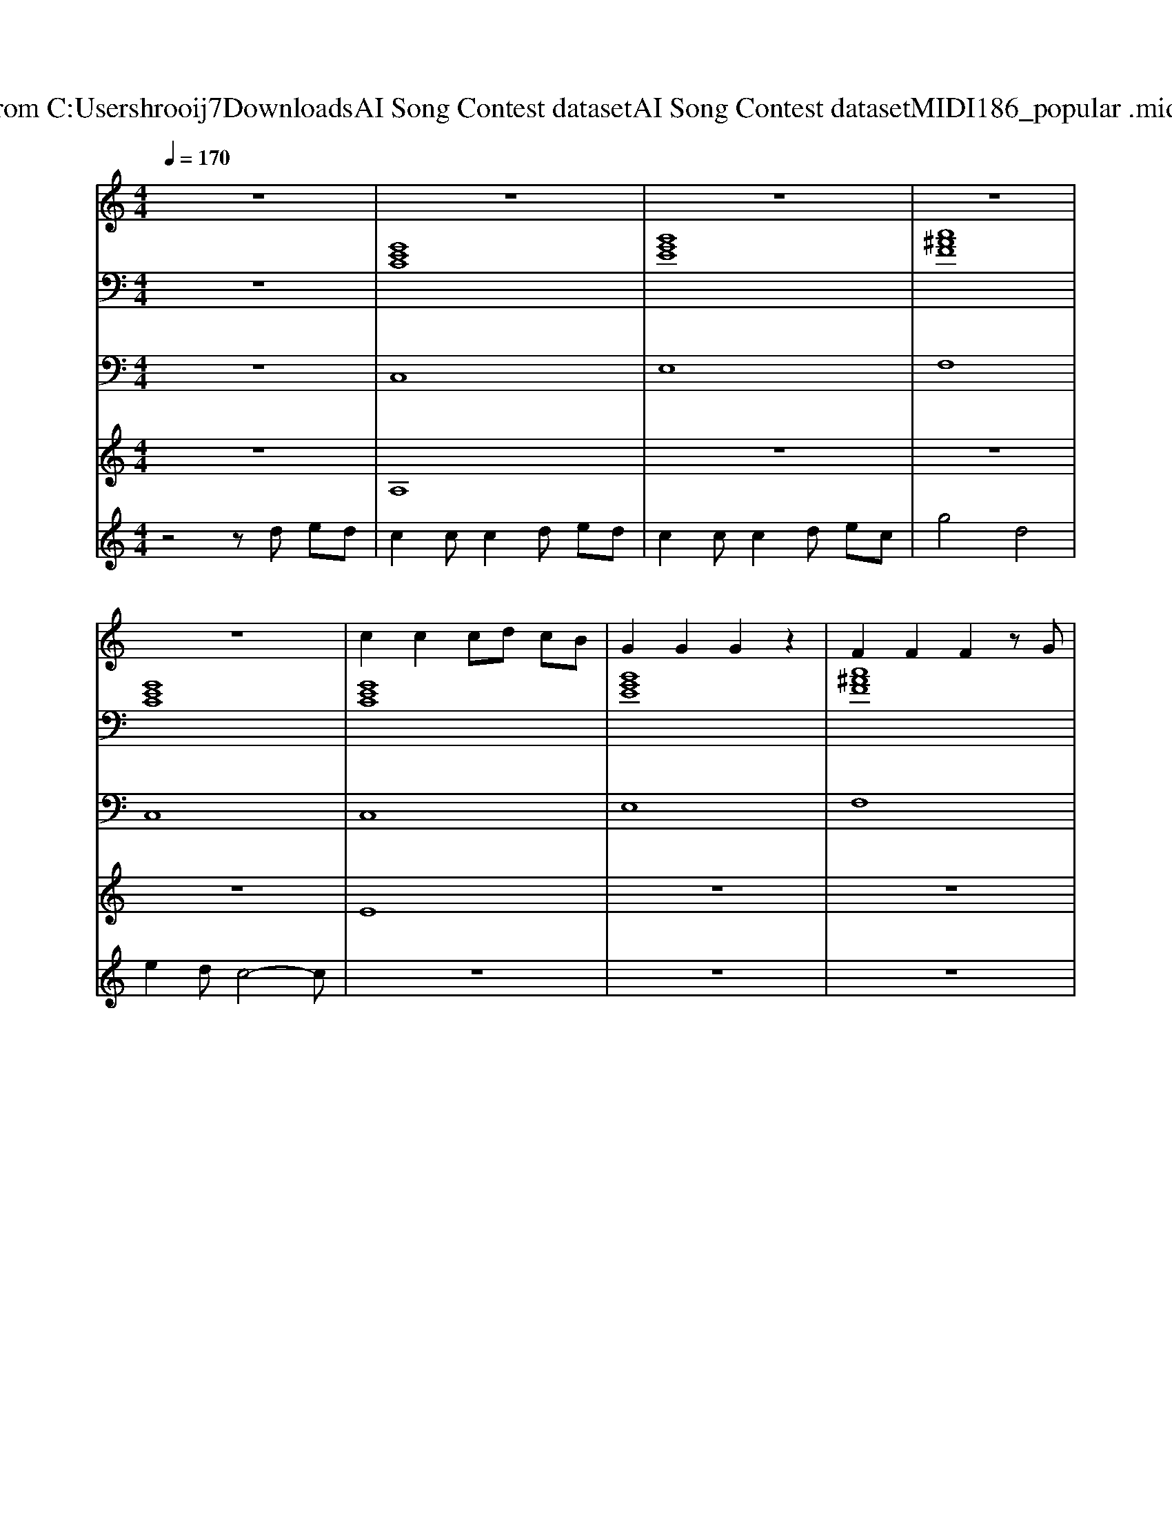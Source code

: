 X: 1
T: from C:\Users\hrooij7\Downloads\AI Song Contest dataset\AI Song Contest dataset\MIDI\186_popular .midi
M: 4/4
L: 1/8
Q:1/4=170
K:C major
V:1
%%MIDI program 0
z8| \
z8| \
z8| \
z8|
z8| \
c2 c2 cd cB| \
G2 G2 G2 z2| \
F2 F2 F2 zG|
E2 D2 C4| \
c2 c2 cd cB| \
G2 G2 G2 z2| \
F2 F2 F2 zG|
E2 D2 C4| \
E2 D2 C2 zE| \
F2 z2 A2 z2| \
=d4 ze =fe|
=d2 dd ze =fe| \
=d2 dd ze =fd| \
a4 e4| \
=f2 e=d ze fe|
=d2 dd ze =fe| \
=d2 dd ze =fd| \
a4 e4| \
=f2 e=d z4|
z=d dd<dd e=f| \
=f8| \
z=g gg<gg ag| \
e4 ze =fe|
=d2 dd ze =fe| \
=d2 dd ze =fd| \
a4 e4| \
=f2 e=d z4|
z=f e=d zf ed| \
z=f e=d zd zd| \
z=f e=d zf ed| \
z=f e=d zd zd|
z=f e=d zf ed| \
z=f e=d zd zd| \
z=f e=d zf ed| \
z=f e=d zd zd|
z=f e=d zf ed| \
z=f e=d zd zd| \
z=f e=d zf =ga-|a8|
V:2
%%MIDI program 0
z8| \
[GEC]8| \
[BGE]8| \
[c^AF]8|
[GEC]8| \
[GEC]8| \
[BGE]8| \
[c^AF]8|
[GEC]8| \
[GEC]8| \
[BGE]8| \
[c^AF]8|
[GEC]8| \
[ECA,]8| \
[CA,F,]8| \
z8|
[A=F=D]8| \
[A=F=D]8| \
[=CA,=F,]4 [ECA,]4| \
[A=F=D]8|
[A=F=D]8| \
[A=F=D]8| \
[=CA,=F,]4 [ECA,]4| \
[A=F=D]8|
[=F=D^A,]8| \
[=CA,=F,]8| \
[=D^A,=G,]8| \
[E=DA,]8|
[A=F=D]8| \
[A=F=D]8| \
[=CA,=F,]4 [ECA,]4| \
[A=F=D]8|
[A=F=D]8| \
[=cA=F]8| \
[=dB=G]8| \
[ecA]8|
[A=F=D]3[d-B-=G-]4[dBG]| \
[ecA]8| \
[A=F=D]3[d-B-=G-]4[dBG]| \
[ecA]8|
[A=F=D]8| \
[=cA=F]8| \
[=dB=G]8| \
[ecA]8|
V:3
%%MIDI program 0
z8| \
C,8| \
E,8| \
F,8|
C,8| \
C,8| \
E,8| \
F,8|
C,8| \
C,8| \
E,8| \
F,8|
C,8| \
A,,8| \
F,,8| \
z8|
=D,,8| \
=D,,8| \
=F,,4 A,,4| \
=D,,8|
=D,,8| \
=D,,8| \
=F,,4 A,,4| \
=D,,8|
^A,,8| \
=F,,8| \
=G,,8| \
A,,8|
=D,,8| \
=D,,8| \
=F,,4 A,,4| \
=D,,8|
=D,,8| \
=F,,8| \
=G,,8| \
A,,8|
=D,,4<=G,,4| \
A,,8| \
=D,,4<=G,,4| \
A,,8|
=D,,8| \
=F,,8| \
=G,,8| \
A,,8|
V:4
%%MIDI program 0
z8| \
A,8| \
z8| \
z8|
z8| \
E8| \
z8| \
z8|
z8| \
z8| \
z8| \
z8|
z8| \
z8| \
z8| \
z8|
C8|
V:5
%%MIDI program 0
z4 zd ed| \
c2 cc2d ed| \
c2 cc2d ec| \
g4 d4|
e2 dc4-c| \
z8| \
z8| \
z8|
z8| \
z8| \
z8| \
z8|
z8| \
z8| \
z8| \
z8|
z8| \
z8| \
z8| \
z8|
z8| \
z8| \
z8| \
z8|
z8| \
z8| \
z8| \
z8|
z8| \
z8| \
z8| \
z8|
G8|

